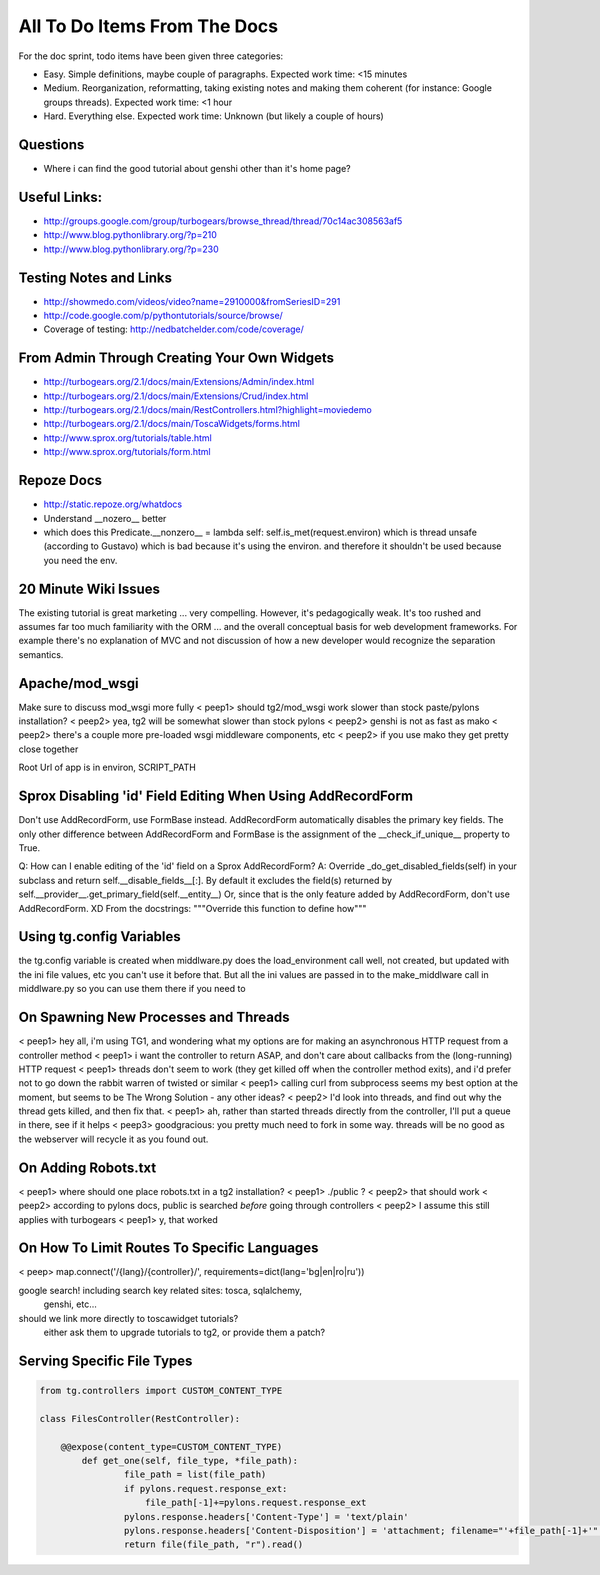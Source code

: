 .. _todolist:

=============================
All To Do Items From The Docs
=============================
For the doc sprint, todo items have been given three categories:

* Easy. Simple definitions, maybe couple of paragraphs. Expected work time: <15 minutes
* Medium. Reorganization, reformatting, taking existing notes and making them coherent (for instance: Google groups threads). Expected work time: <1 hour
* Hard. Everything else. Expected work time: Unknown (but likely a couple of hours)

.. todolist::

Questions
---------

* Where i can find the good tutorial about genshi other than  it's home page?

Useful Links:
-------------

* http://groups.google.com/group/turbogears/browse_thread/thread/70c14ac308563af5
* http://www.blog.pythonlibrary.org/?p=210
* http://www.blog.pythonlibrary.org/?p=230

Testing Notes and Links
-----------------------

* http://showmedo.com/videos/video?name=2910000&fromSeriesID=291 
* http://code.google.com/p/pythontutorials/source/browse/
* Coverage of testing: http://nedbatchelder.com/code/coverage/


From Admin Through Creating Your Own Widgets
--------------------------------------------

* http://turbogears.org/2.1/docs/main/Extensions/Admin/index.html
* http://turbogears.org/2.1/docs/main/Extensions/Crud/index.html
* http://turbogears.org/2.1/docs/main/RestControllers.html?highlight=moviedemo
* http://turbogears.org/2.1/docs/main/ToscaWidgets/forms.html
* http://www.sprox.org/tutorials/table.html
* http://www.sprox.org/tutorials/form.html

Repoze Docs
-----------

* http://static.repoze.org/whatdocs
* Understand __nozero__ better
* which does this Predicate.__nonzero__ = lambda self: self.is_met(request.environ) which is thread unsafe (according to Gustavo) which is bad because it's using the environ.  and therefore it shouldn't be used because you need the env.

20 Minute Wiki Issues
---------------------

The existing tutorial is great marketing ... very compelling. However, it's
pedagogically weak.  It's too rushed and assumes far too much familiarity
with the ORM ... and the overall conceptual basis for web development
frameworks. For example there's no explanation of MVC and not discussion of
how a new developer would recognize the separation semantics.

Apache/mod_wsgi
---------------
Make sure to discuss mod_wsgi more fully
< peep1> should tg2/mod_wsgi work slower than stock paste/pylons installation?
< peep2> yea, tg2 will be somewhat slower than stock pylons
< peep2> genshi is not as fast as mako
< peep2> there's a couple more pre-loaded wsgi middleware components, etc
< peep2> if you use mako they get pretty close together

Root Url of app is in environ, SCRIPT_PATH

Sprox Disabling 'id' Field Editing When Using AddRecordForm
-----------------------------------------------------------

Don't use AddRecordForm, use FormBase instead.  AddRecordForm
automatically disables the primary key fields.  The only other
difference between AddRecordForm and FormBase is the assignment of the
__check_if_unique__ property to True.

Q: How can I enable editing of the 'id' field on a Sprox AddRecordForm?
A: Override _do_get_disabled_fields(self) in your subclass and return self.__disable_fields__[:].
By default it excludes the field(s) returned by self.__provider__.get_primary_field(self.__entity__)
Or, since that is the only feature added by AddRecordForm, don't use AddRecordForm.  XD
From the docstrings: """Override this function to define how"""

Using tg.config Variables
-------------------------

the tg.config variable is created when middlware.py does the
load_environment call well, not created, but updated with the ini file
values, etc you can't use it before that.  But all the ini values are
passed in to the make_middlware call in middlware.py so you can use
them there if you need to

On Spawning New Processes and Threads
-------------------------------------

< peep1> hey all, i'm using TG1, and wondering what my options are for making an asynchronous HTTP request from a controller method
< peep1> i want the controller to return ASAP, and don't care about callbacks from the (long-running) HTTP request
< peep1> threads don't seem to work (they get killed off when the controller method exits), and i'd prefer not to go down the rabbit warren of twisted or similar
< peep1> calling curl from subprocess seems my best option at the moment, but seems to be The Wrong Solution - any other ideas?
< peep2> I'd look into threads, and find out why the thread gets killed, and then fix that.
< peep1> ah, rather than started threads directly from the controller, I'll put a queue in there, see if it helps
< peep3> goodgracious: you pretty much need to fork in some way. threads will be no good as the webserver will recycle it as you found out.

On Adding Robots.txt
--------------------

< peep1> where should one place robots.txt in a tg2 installation?
< peep1> ./public ?
< peep2> that should work
< peep2> according to pylons docs, public is searched *before* going through controllers
< peep2> I assume this still applies with turbogears
< peep1> y, that worked

On How To Limit Routes To Specific Languages
--------------------------------------------

< peep> map.connect('/{lang}/{controller}/', requirements=dict(lang='bg|en|ro|ru'))


google search!    including search key related sites:   tosca, sqlalchemy, 
   genshi, etc...
should we link more directly to toscawidget tutorials?   
   either ask them to upgrade tutorials to tg2, or provide them a patch?


Serving Specific File Types
---------------------------

.. code-block:: python

    from tg.controllers import CUSTOM_CONTENT_TYPE

    class FilesController(RestController):

        @@expose(content_type=CUSTOM_CONTENT_TYPE)
            def get_one(self, file_type, *file_path):
	            file_path = list(file_path)
		    if pylons.request.response_ext:
		        file_path[-1]+=pylons.request.response_ext
    		    pylons.response.headers['Content-Type'] = 'text/plain'
		    pylons.response.headers['Content-Disposition'] = 'attachment; filename="'+file_path[-1]+'"'
		    return file(file_path, "r").read()
							    
